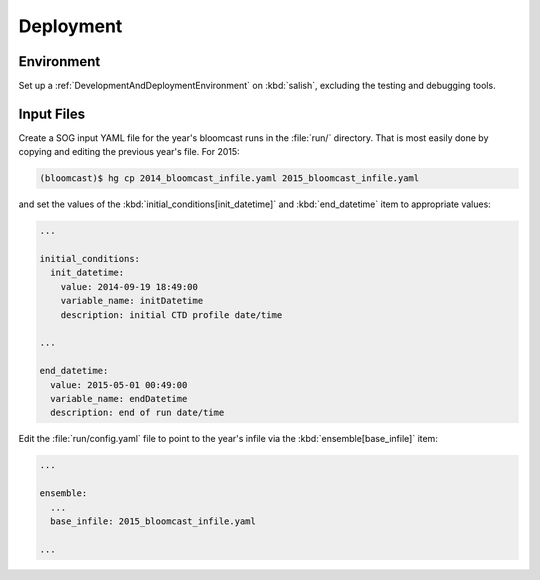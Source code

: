 .. _Deployment:

Deployment
==========

Environment
-----------

Set up a :ref:`DevelopmentAndDeploymentEnvironment` on :kbd:`salish`,
excluding the testing and debugging tools.


Input Files
-----------

Create a SOG input YAML file for the year's bloomcast runs in the :file:`run/` directory.
That is most easily done by copying and editing the previous year's file.
For 2015:

.. code-block:: bash

    (bloomcast)$ hg cp 2014_bloomcast_infile.yaml 2015_bloomcast_infile.yaml

and set the values of the :kbd:`initial_conditions[init_datetime]` and :kbd:`end_datetime` item to appropriate values:

.. code-block:: yaml

    ...

    initial_conditions:
      init_datetime:
        value: 2014-09-19 18:49:00
        variable_name: initDatetime
        description: initial CTD profile date/time

    ...

    end_datetime:
      value: 2015-05-01 00:49:00
      variable_name: endDatetime
      description: end of run date/time

Edit the :file:`run/config.yaml` file to point to the year's infile via the :kbd:`ensemble[base_infile]` item:

.. code-block:: yaml

    ...

    ensemble:
      ...
      base_infile: 2015_bloomcast_infile.yaml

    ...

